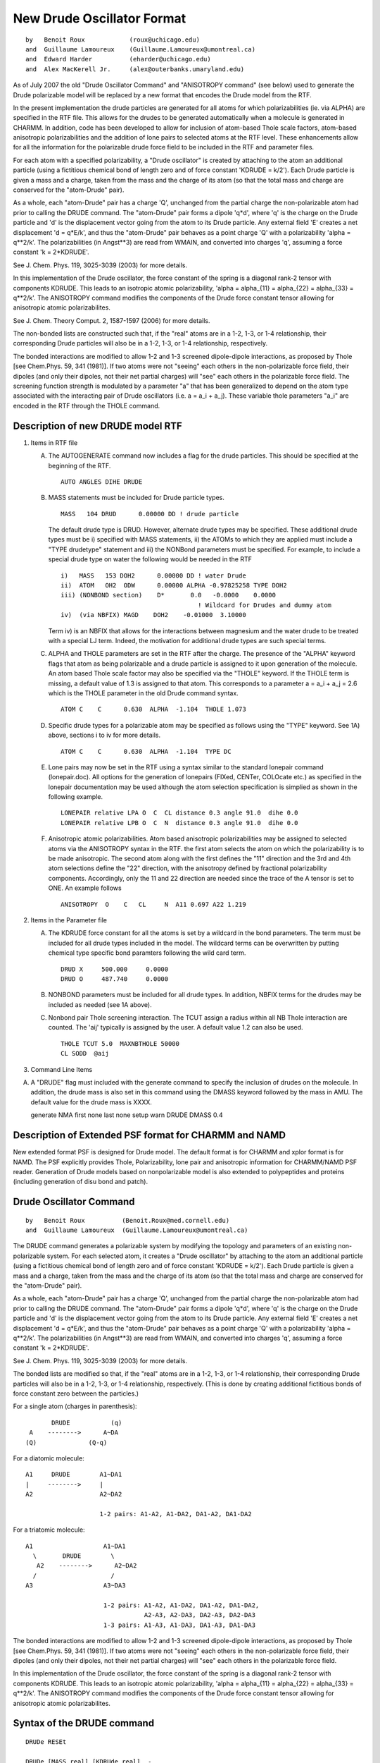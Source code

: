 .. py:module:: drude

===========================
New Drude Oscillator Format
===========================

::

   by   Benoit Roux            (roux@uchicago.edu)
   and  Guillaume Lamoureux    (Guillaume.Lamoureux@umontreal.ca)
   and  Edward Harder          (eharder@uchicago.edu)
   and  Alex MacKerell Jr.     (alex@outerbanks.umaryland.edu)

As of July 2007 the old "Drude Oscillator Command" and "ANISOTROPY
command" (see below) used to generate the Drude polarizable model will
be replaced by a new format that encodes the Drude model from the RTF.

In the present implementation the drude particles are
generated for all atoms for which polarizabilities (ie. via ALPHA) are
specified in the RTF file.  This allows for the drudes to be generated
automatically when a molecule is generated in CHARMM.  In addition,
code has been developed to allow for inclusion of atom-based Thole
scale factors, atom-based anisotropic polarizabilities and the
addition of lone pairs to selected atoms at the RTF level.  These
enhancements allow for all the information for the polarizable drude
force field to be included in the RTF and parameter files.

For each atom with a specified polarizability, a "Drude oscillator"
is created by attaching to the atom an additional particle
(using a fictitious chemical bond of length zero and of force constant
'KDRUDE = k/2').  Each Drude particle is given a mass and a charge,
taken from the mass and the charge of its atom (so that the total mass
and charge are conserved for the "atom-Drude" pair).

As a whole, each "atom-Drude" pair has a charge 'Q', unchanged from
the partial charge the non-polarizable atom had prior to calling the
DRUDE command.  The "atom-Drude" pair forms a dipole 'q*d', where 'q'
is the charge on the Drude particle and 'd' is the displacement vector
going from the atom to its Drude particle.  Any external field 'E'
creates a net displacement 'd = q*E/k', and thus the "atom-Drude" pair
behaves as a point charge 'Q' with a polarizability 'alpha = q**2/k'.
The polarizabilities (in Angst**3) are read from WMAIN, and converted
into charges 'q', assuming a force constant 'k = 2*KDRUDE'.

See J. Chem. Phys. 119, 3025-3039 (2003) for more details.

In this implementation of the Drude oscillator, the force constant of the
spring is a diagonal rank-2 tensor with components KDRUDE. This leads to
an isotropic atomic polarizability, 'alpha = alpha_{11} = alpha_{22}
= alpha_{33} = q**2/k'. The ANISOTROPY command modifies the components of
the Drude force constant tensor allowing for anisotropic atomic
polarizabilites.

See J. Chem. Theory Comput. 2, 1587-1597 (2006) for more details.

The non-bonded lists are constructed such that, if the "real" atoms are
in a 1-2, 1-3, or 1-4 relationship, their corresponding Drude particles
will also be in a 1-2, 1-3, or 1-4 relationship, respectively.

The bonded interactions are modified to allow 1-2 and 1-3 screened
dipole-dipole interactions, as proposed by Thole [see Chem.Phys. 59,
341 (1981)].  If two atoms were not "seeing" each others in the
non-polarizable force field, their dipoles (and only their dipoles,
not their net partial charges) will "see" each others in the
polarizable force field.  The screening function strength is modulated
by a parameter "a" that has been generalized to depend on the atom
type associated with the interacting pair of Drude oscillators
(i.e. a = a_i + a_j).   These variable thole parameters "a_i" are
encoded in the RTF through the THOLE command.

.. _drude_description:

Description of new DRUDE model RTF
----------------------------------

1) Items in RTF file

   A) The AUTOGENERATE command now includes a flag for the drude
      particles.  This should be specified at the beginning of the RTF.

      ::

         AUTO ANGLES DIHE DRUDE

   B) MASS statements must be included for Drude particle types.

      ::

         MASS   104 DRUD      0.00000 DD ! drude particle

      The default drude type is DRUD.  However, alternate drude types may be
      specified.  These additional drude types must be i) specified with
      MASS statements, ii) the ATOMs to which they are applied must include
      a "TYPE drudetype" statement and iii) the NONBond parameters must be
      specified. For example, to include a special drude type on water the
      following would be needed in the RTF

      ::

         i)   MASS   153 DOH2      0.00000 DD ! water Drude
         ii)  ATOM   OH2  ODW      0.00000 ALPHA -0.97825258 TYPE DOH2
         iii) (NONBOND section)    D*       0.0   -0.0000    0.0000
                                              ! Wildcard for Drudes and dummy atom
         iv)  (via NBFIX) MAGD    DOH2    -0.01000  3.10000

      Term iv) is an NBFIX that allows for the interactions between
      magnesium and the water drude to be treated with a special LJ term.
      Indeed, the motivation for additional drude types are such special
      terms.

   C) ALPHA and THOLE parameters are set in the RTF after the charge.
      The presence of the "ALPHA" keyword flags that atom as being
      polarizable and a drude particle is assigned to it upon generation of
      the molecule.  An atom based Thole scale factor may also be specified
      via the "THOLE" keyword.  If the THOLE term is missing, a default
      value of 1.3 is assigned to that atom. This corresponds to a parameter
      a = a_i + a_j = 2.6 which is the THOLE parameter in the old Drude
      command syntax.

      ::

         ATOM C    C      0.630  ALPHA  -1.104  THOLE 1.073

   D) Specific drude types for a polarizable atom may be specified as
      follows using the "TYPE" keyword.  See 1A) above, sections i to iv for
      more details.

      ::

         ATOM C    C      0.630  ALPHA  -1.104  TYPE DC

   E) Lone pairs may now be set in the RTF using a syntax similar to the
      standard lonepair command (lonepair.doc).  All options for the
      generation of lonepairs (FIXed, CENTer, COLOcate etc.) as specified
      in the lonepair documentation may be used although the atom selection
      specification is simplied as shown in the following example.

      ::

         LONEPAIR relative LPA O  C  CL distance 0.3 angle 91.0  dihe 0.0
         LONEPAIR relative LPB O  C  N  distance 0.3 angle 91.0  dihe 0.0

   F) Anisotropic atomic polarizabilities.  Atom based anisotropic
      polarizabilities may be assigned to selected atoms via the ANISOTROPY
      syntax in the RTF.  the first atom selects the atom on which the
      polarizability is to be made anisotropic.  The second atom along with
      the first defines the "11" direction and the 3rd and 4th atom
      selections define the "22" direction, with the anisotropy defined by
      fractional polarizability components.  Accordingly, only the 11 and 22
      direction are needed since the trace of the A tensor is set to ONE. An
      example follows

      ::

         ANISOTROPY  O    C   CL     N  A11 0.697 A22 1.219

2) Items in the Parameter file

   A) The KDRUDE force constant for all the atoms is set by a wildcard in
      the bond parameters.  The term must be included for all drude types
      included in the model.  The wildcard terms can be overwritten by putting
      chemical type specific bond paramters following the wild card term.

      ::

         DRUD X     500.000     0.0000
         DRUD O     487.740     0.0000

   B) NONBOND parameters must be included for all drude types. In
      addition, NBFIX terms for the drudes may be included as needed (see 1A
      above).

   C) Nonbond pair Thole screening interaction. The TCUT assign a radius within
      all NB Thole interaction are counted. The 'aij' typically is assigned by the
      user. A default value 1.2 can also be used.

      ::

        THOLE TCUT 5.0  MAXNBTHOLE 50000
        CL SODD  @aij

3) Command Line Items

A) A "DRUDE" flag must included with the generate command to specify
   the inclusion of drudes on the molecule.  In addition, the drude mass
   is also set in this command using the DMASS keyword followed by the
   mass in AMU.  The default value for the drude mass is XXXX.

   generate NMA first none last none setup warn DRUDE DMASS 0.4


Description of Extended PSF format for CHARMM and NAMD
------------------------------------------------------

New extended  format PSF is designed  for Drude model. The default format is
for CHARMM and xplor format is for NAMD. The PSF explicitly provides Thole,
Polarizability, lone pair and anisotropic information for CHARMM/NAMD PSF reader.
Generation of Drude models based on nonpolarizable model is also extended to
polypeptides and proteins (including generation of disu bond and patch).


Drude Oscillator Command
------------------------

::

   by   Benoit Roux          (Benoit.Roux@med.cornell.edu)
   and  Guillaume Lamoureux  (Guillaume.Lamoureux@umontreal.ca)

The DRUDE command generates a polarizable system by modifying the
topology and parameters of an existing non-polarizable system.  For
each selected atom, it creates a "Drude oscillator" by attaching to
the atom an additional particle (using a fictitious chemical bond of
length zero and of force constant 'KDRUDE = k/2').  Each Drude
particle is given a mass and a charge, taken from the mass and the
charge of its atom (so that the total mass and charge are conserved
for the "atom-Drude" pair).

As a whole, each "atom-Drude" pair has a charge 'Q', unchanged from
the partial charge the non-polarizable atom had prior to calling the
DRUDE command.  The "atom-Drude" pair forms a dipole 'q*d', where 'q'
is the charge on the Drude particle and 'd' is the displacement vector
going from the atom to its Drude particle.  Any external field 'E'
creates a net displacement 'd = q*E/k', and thus the "atom-Drude" pair
behaves as a point charge 'Q' with a polarizability 'alpha = q**2/k'.
The polarizabilities (in Angst**3) are read from WMAIN, and converted
into charges 'q', assuming a force constant 'k = 2*KDRUDE'.

See J. Chem. Phys. 119, 3025-3039 (2003) for more details.

The bonded lists are modified so that, if the "real" atoms are in a
1-2, 1-3, or 1-4 relationship, their corresponding Drude particles
will also be in a 1-2, 1-3, or 1-4 relationship, respectively.  (This
is done by creating additional fictitious bonds of force constant zero
between the particles.)

For a single atom (charges in parenthesis):

::

           DRUDE           (q)
     A    -------->      A~DA
    (Q)              (Q-q)

For a diatomic molecule:

::

     A1     DRUDE        A1~DA1
     |     -------->     |
     A2                  A2~DA2

                         1-2 pairs: A1-A2, A1-DA2, DA1-A2, DA1-DA2

For a triatomic molecule:

::

     A1                   A1~DA1
       \       DRUDE        \
        A2    -------->      A2~DA2
       /                    /
     A3                   A3~DA3

                          1-2 pairs: A1-A2, A1-DA2, DA1-A2, DA1-DA2,
                                     A2-A3, A2-DA3, DA2-A3, DA2-DA3
                          1-3 pairs: A1-A3, A1-DA3, DA1-A3, DA1-DA3

The bonded interactions are modified to allow 1-2 and 1-3 screened
dipole-dipole interactions, as proposed by Thole [see Chem.Phys. 59,
341 (1981)].  If two atoms were not "seeing" each others in the
non-polarizable force field, their dipoles (and only their dipoles,
not their net partial charges) will "see" each others in the
polarizable force field.

In this implementation of the Drude oscillator, the force constant of the
spring is a diagonal rank-2 tensor with components KDRUDE. This leads to
an isotropic atomic polarizability, 'alpha = alpha_{11} = alpha_{22}
= alpha_{33} = q**2/k'. The ANISOTROPY command modifies the components of
the Drude force constant tensor allowing for anisotropic atomic
polarizabilites.


.. _drude_syntax:

Syntax of the DRUDE command
---------------------------

::

   DRUDe RESEt

   DRUDe [MASS real] [KDRUde real]  -
         [VTHOle logical] [THOLe real [SHAPe integer]]  -
         atom-selection


   atom-selection::= (see *note select:(chmdoc/select.doc).)


.. _drude_description:

Description of the DRUDE command
--------------------------------

   =======  =========  =================================================
   Keyword  Default    Purpose
   =======  =========  =================================================
   RESET               Desactivates the Drude particles.  After a reset,
                       the user should delete all Drude particles.

   MASS        0.0     Mass of the Drude oscillators (in amu).  The
                       default zero value causes the masses to be read
                       from the topology file.  Any nonzero value will
                       override the topology file.

   KDRUDE      0.0     Force constant of the atom-Drude bonds
                       (in kcal/mol/Angst**2).  The default zero value
                       causes the bond force constants to be read from
                       the parameter file.  Any nonzero value will
                       override the parameter file.

   VTHOLE              Uses variable thole parameters for dipole-dipole
                       interactions.

   THOLE       2.6     The screening factor for dipole-dipole interactions
                       between atoms excluded from the non-bonded
                       interactions.  To have no dipole-dipole
                       interactions between these bonded atoms, use
                       THOLE = 0.

   SHAPE       1       Specifies the shape of the dipole-dipole
                       screening function.
   =======  =========  =================================================

1) KDRUDE

   KDRUDE is the force constant (in kcal/mol/Angst**2) for the bond
   between each atom and its Drude particle the user wishes to use.  It
   is overriding any bond constant found in the parameter file.  For
   highly polar molecules like water, the recommended value for KDRUDE is
   500 kcal/mol/Angst**2.

   The atomic polarizabilities (in Angst**3) are read from the WMAIN
   array:

   ::

       alpha = abs(WMAIN)

   The charge on every Drude particle is computed using the following
   formula:

   ::

       q = sqrt( 2*KDRUDE * alpha / CCELEC ) * sign(WMAIN)

   The charges are given the signs of the WMAIN values.  As long as
   KDRUDE is large enough, the Drude particles will stay very close to
   their atoms, and the sign of 'q' is irrelevant.


2) THOLE, SHAPE

   (For 1-2 and 1-3 atoms only. All other interactions are regular
   Coulomb.)

   The THOLE parameter is a dimensionless factor that specifies the
   extent of the smearing of the charge 'q' on the Drude oscillators and
   of a contribution '-q' on the "real" atom.  The default value of THOLE
   is 2.6, that is, the 1-2 and 1-3 dipole-dipole interactions are turned
   on by default.  To turn the interactions off, set THOLE to zero.

   The default constant THOLE of 2.6 can be replaced by variable thole
   parameters using the VTHOLE keyword on the DRUDE command line.
   The THOLE parameter between oscillators I and J is given by
   THOLE = THOLEI + THOLEJ.  The THOLEI parameters for each atom are fit
   along with the charges against ab initio data.  Values of THOLEI must
   be given in the WCOMP array for all Drude oscillator containing atoms
   prior to the DRUDE command.

   Because the dipole are explicitly made of two charges, the screened
   dipole-dipole interaction between two polarizable atoms (that is, two
   "atom-Drude" pairs) is actually the sum of the following four screened
   charge-charge interactions:

   ::

       ('q1' on Drude 1) - ('q2' on Drude 2)
       ('q1' on Drude 1) - ('-q2' on atom 2)
       ('-q1' on atom 1) - ('q2' on Drude 2)
       ('-q1' on atom 1) - ('-q2' on atom 2)

   The screened charge-charge interaction has the form:

   .. math::

      U(r_{12}) = \mathrm{CCELEC} * q_1 * q_2 * \frac{S(u_{12})}{r_{12}}

   where 'u12' is the normalized distance:

   .. math::

      u_{12} = r_{12} * \frac{ \mathrm{THOLE} }{ ( \alpha_1 * \alpha_2 )^\frac{1}{6} }

   'S' is a screening function defined by the SHAPE parameter:

      =====   =============================   ====================
      SHAPE   Screening function              Charge distributions
      =====   =============================   ====================
      1       S(u) = 1 - (1+u/2)*exp(-u)      Slater-Delta
      2       S(u) = erf(u)                   Gaussian
      =====   =============================   ====================

   The default value of SHAPE is 1, which is also the only shape
   currently implemented.  SHAPE=2 is reserved for Gaussian-Gaussian
   distributions.

   Two "atom-Drude" pairs have dipole-dipole interactions if the
   following conditions are met:

   1. The THOLE parameter is nonzero.
   2. In the non-polarizable force field, the two atoms where
      in the nonbonded exclusion list.

   To see if all the desired atoms have dipole-dipole interactions, use
   PRNLEV > 7.  Each call to the energy will print the atom numbers,
   polarizabilities and Drude particles's charges of each interacting
   pair.

   The energy from the dipole-dipole interactions is added to the ELEC
   energy term, and "SKIP ELEC" will skip the Thole interactions as well.


.. _drude_toppar:

Effect on the topology and parameters
-------------------------------------

1) New atoms

   The Drude particles are inserted immediately after their corresponding
   atoms.  For an atom type 'CA1', the DRUDE command will assign the atom
   type 'DCA1' for the Drude particle.  Since no regular atoms have names
   starting with a 'D', the Drude oscillators can be selected with
   "SELECT TYPE D* END".

2) Masses

   The masses for the selected atoms are modified so that the total mass
   of the atom-Drude pair corresponds to the atomic mass.  Try "SCALAR
   MASS SHOW" before and after calling the DRUDE command.

3) Charges

   The charges for the selected atoms are modified so that the total
   charge of the atom-Drude pair corresponds to the atomic partial
   charge.  Try "SCALAR CHARGE SHOW" before and after calling the DRUDE
   command.

4) Bonded interactions

   In addition to the atom-Drude bonds, zero force bonds are created to
   maintain between the atom-Drude pairs the same 1-2, 1-3, and 1-4
   relationships that were existing previously to the DRUDE call.  For
   two bonded atoms A1 and A2, with Drude particles DA1 and DA2

   ::

       DA1      DA2
        |        |
        A1 ----- A2

   zero force bonds are created between DA1 and DA2, between DA1 and A2,
   and between A1 and DA2, so that any particle of the A1-DA1 pair is 1-2
   bonded to any particle of the A2-DA2 pair.  Since the force constants
   of these fictitious bonds are zero, the computational overhead is
   minimal.

5) Non-bonded interactions

   Weither the Drude particles have Lennard-Jones parameters or not, the
   Lennard-Jones parameters of the selected atoms are kept unchanged.
   Since the polarizable force field is built from the same "ingredients"
   as the non-polarizable force field, all the NBONDS options can be used
   as before (notably the PMEWALD method).

.. _drude_warning:

To be aware of when using the DRUDE command

1) Call the DRUDE command after all the atoms are built

   Otherwise, some zero-force bonds between the Drude particles and
   neighboring atoms (as discussed in the previous section) may be
   missing.  And since bad contacts are difficult to resolve with a
   polarizable force field, it is probably safer to minimize/equilibrate
   the system using first a non-polarizable force field.

2) Call the DRUDE command before SHAKE and LONEPAIR

   The preferred call to SHAKE is:

   ::

      COOR COPY COMP
      SHAKE BONH PARAM TOLERANCE 10E-9 -
            NOFAST -
            SELECT .NOT. TYPE D* END -
            SELECT .NOT. TYPE D* END

2) Always delete all the Drude particles after a RESET

   Treat this sequence of commands a single command:

   ::

       DRUDE RESET
       DELETE ATOMS SELECT TYPE D* END

   The "DRUDE RESET" command puts back the mass and the charge of the
   Drude particles on the heavy atoms, and erases the distinction between
   a Drude particle and a regular atom.

3) Beware of atom names conflicts

   Since the atom names don't have more than four letters, atoms with
   different names may end up having Drude particles with the same
   name:

   ::

      C210 --> DC21
      C211 --> DC21

4) MASS and KDRUDE are overriding the toppar files

   Any nonzero value for MASS and KDRUDE specified by the user is
   overriding the values from the topology and parameter files.

.. _drude_examples:

Usage examples of the DRUDE command
-----------------------------------

1) Polarizable benzene
   (see test/c30test/drude_benzene.inp)

   After reading the standard, non-polarizable topology and parameter
   files, a standard benzene molecule is generated:

   ::

      READ SEQUENCE BENZ 1
      GENERATE BENZ SETUP FIRST NONE LAST NONE

   The polarizabilities on all carbon atoms are set to 1.5 Angst**3:

   ::

      SCALAR WMAIN SET +1.5 SELECT .NOT. TYPE H* END
      DRUDE SELECT .NOT. TYPE H* END

   The selection contains the atoms CG, CD1, CD2, CE1, CE2, and CZ.  The
   DRUDE command will look for atom types DCG, DCD1, DCD2, DCE1, DCE2,
   and DCZ.  If these types are unknown, the program will crash.  For
   this reason, it is necessary to append the atom types of the Drude
   particles when reading the topology:

   ::

      OPEN READ CARD UNIT 1 NAME @TOPPAR/top_all22_drude.inp
      READ RTF CARD APPEND UNIT 1

   Similarly, the program will crash if bond parameters are missing, and
   the additional bond parameters should be appended to the parameters:

   ::

      OPEN READ CARD UNIT 1 NAME @TOPPAR/par_all22_drude.inp
      READ PARAM CARD APPEND UNIT 1

   The structure is minimized:

   ::

      MINI SD STEP 0.001 NSTEP 1000 NPRINT 100

   Since benzene is a nonpolar molecule, the Drude particles are not
   significantly moved from their heavy atoms.  To find the induced
   atomic dipoles for a given structure, one should use ``CONS FIX SELECT
   .NOT. TYPE D* END`` before calling MINI.

   The molecular polarizability is obtained using the VIBRAN command with
   the DIPOLES keyword:

   ::

       VIBRAN
       DIAGONALIZE
       PRINT NORMAL VECTORS DIPOLES SELECT ALL END
       END

   The total polarizability is an anisotropic tensor similar to the
   experimental results for benzene [J.Chem.Phys. 95, 5873 (1991)].  The
   strong anisotropy comes from the 1-2 and 1-3 dipole-dipole
   interactions.  Desactivating these interactions by using THOLE=0, the
   polarizability tensor is almost isotropic.

2) SWM4-DP water
   (see test/c30test/swm4.inp)

   See J. Chem. Phys. 119, 5185-5197 (2003) and Chem. Phys. Lett. 418,
   245-249 (2005) for a complete description of the model.
   After reading the topology and parameter files, the model is built as
   following:

   ::

      READ SEQUENCE SWM4 ...
      GENERATE WAT SETUP NOANGLE NODIHEDRAL

      READ COOR CARD ...

      SET ALPHAO = 1.042520
      SET DOM    = 0.238080

      SCALAR WMAIN SET @ALPHAO SELECT ( SEGID WAT .AND. TYPE OH2 ) END
      DRUDE SELECT ( SEGID WAT .AND. TYPE OH2 ) END

      COOR COPY COMP
      SHAKE BONH PARAM TOLERANCE 1.0E-9 -
            NOFAST -
            SELECT ( SEGID WAT .AND. .NOT. TYPE D* ) END -
            SELECT ( SEGID WAT .AND. .NOT. TYPE D* ) END

      LONEPAIR BISECTOR DIST @DOM ANGLE 0.0 DIHE 0.0 -
               SELECT ATOM WAT * OM END  SELECT ATOM WAT * OH2 END -
               SELECT ATOM WAT * H1 END  SELECT ATOM WAT * H2  END


   The molecular dynamics for polarizable water is explained in
   :doc:`vv2`.

ANISOTROPY Command
------------------

::

   by   Edward Harder        (eharder@uchicago.edu)
   and  Benoit Roux          (roux@uchicago.edu)

In the above implementation of the Drude oscillator, the force constant
of the spring is a diagonal rank-2 tensor with components KDRUDE. This
leads to an isotropic atomic polarizability, 'alpha = alpha_{11} =
alpha_{22} = alpha_{33} = q**2/k'. The ANISOTROPY command modifies the
components of the Drude force constant tensor allowing for anisotropic
atomic polarizabilites.

Syntax of the ANISOTROPY command
^^^^^^^^^^^^^^^^^^^^^^^^^^^^^^^^

::

   ANISOTROPY [MASS real] [KDRUde real]  -
              [THOLe real [SHAPe integer]]  -
              atom-selection


   atom-selection::= (see *note select:(chmdoc/select.doc).)

Description of the ANISOTROPY command
^^^^^^^^^^^^^^^^^^^^^^^^^^^^^^^^^^^^^

   =======  ========   ===============================================
   Keyword  Default    Purpose
   =======  ========   ===============================================
   K11,      KDRUDE    Components of the force constant tensor
   K22,                (in kcal/mol/Angst**2).  The default value
   K33,                is the KDRUDE parameter assigned from the DRUDE
                       command.

   VERBOSE             Prints atoms involved in selection and
                       components of the force constant tensor.
   =======  ========   ===============================================

1) K11, K22, K33

   K11, K22, K33 are the components of the force constant tensor
   (in kcal/mol/Angst**2).  The directions 1, 2 and 3 are defined in the
   molecular reference frame using atom selections that follow the
   assignment of these variables.  The first atom selection contains the
   anisotropic Drude oscillator.  The vector connecting the first atom to
   the second atom selection defines the 1 direction.  The vector between
   the 3rd and 4th atom selections defines the 2 direction.  The 3 direction
   is orthogonal to 1 and 2.  The charge on the Drude for anisotropic
   oscillators is:

   ::

      q = sqrt( 2*K33 * alpha / CCELEC ) * sign(WMAIN)


To be aware of when using the ANISOTROPY command
^^^^^^^^^^^^^^^^^^^^^^^^^^^^^^^^^^^^^^^^^^^^^^^^

1) Call the ANISOTROPY command after the rest of the charge model
   has been built (i.e. DRUDE and LONEPAIR)

   Otherwise, inconsitencies in the particle charges and intended
   polarizabilites may result.

Usage examples of the ANISOTROPY command
^^^^^^^^^^^^^^^^^^^^^^^^^^^^^^^^^^^^^^^^

1) Polarizable NMA

   ::

      ANISOTROPY -
      K11 700 K22 400 K33 450 select segid NMA .and. type O show end -
                              select segid NMA .and. type C show end -
                              select segid NMA .and. type CL show end -
                              select segid NMA .and. type N show end  VERBOSE

   The atomic polarizability of the carbonyl oxygen in NMA is made
   anisotropic.  The 1 direction is parallel to the carbonyl bond.
   The 2 direction is parallel to the vector between the CL carbon
   and nitrogen.  The 3 direction is normal to the plane spanned by
   1 and 2.


Syntax of the DrudeHardWall command
-----------------------------------

::

  DrudeHardWall L_WALL real

Example:

::

  DrudeHardWall L_WALL 0.2
  ! set the hard wall at 0.2 Angstrom

  DrudeHardWall L_WALL 0.0
  ! turn off the hard wall when L_WALL equals 0.0

Description of the DrudeHardWall command:

When drudes go too far away from nucleus, simulations could be very
unstable. Introducing hard wall constraints on the length of drude
bonds is a possible way to avoid such instability. In each MD step,
the length of drude bonds are checked and compared with "L_WALL".
When the length of drude bond is larger than "L_WALL", the relative
velocities along bond vector are flipped and scaled down according to
the temperature of drude bond. The displacement relative to "L_WALL"
is flipped and scaled down according to new velocities along bond
vector to make sure drude bond is not longer than "L_WALL".


